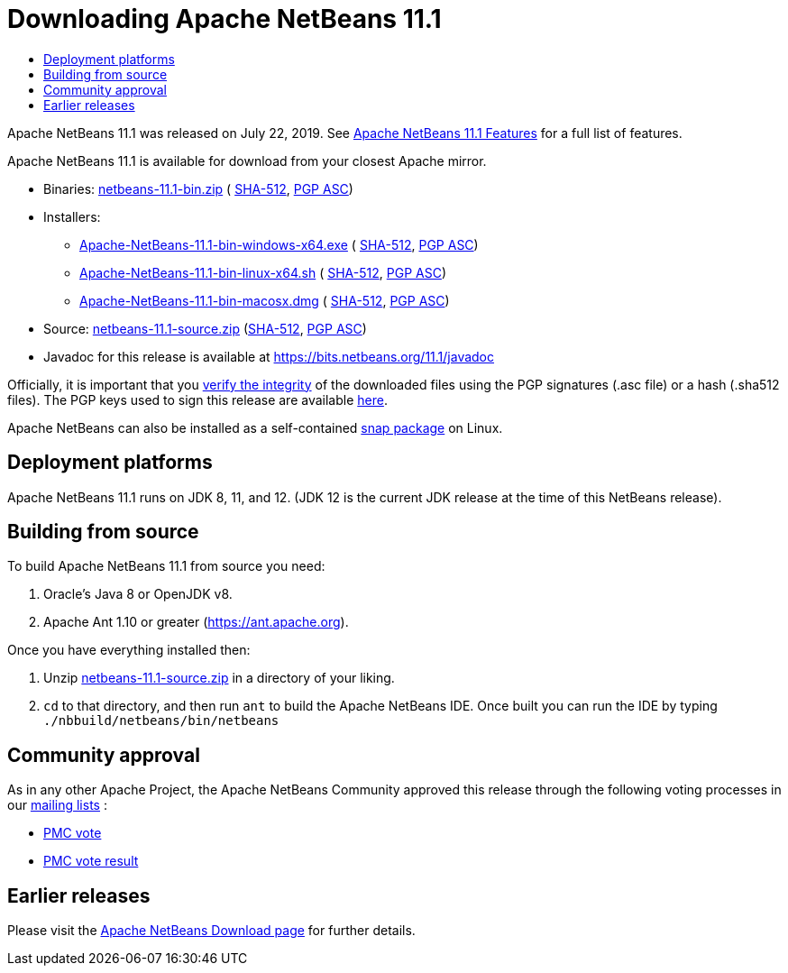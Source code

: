 ////
     Licensed to the Apache Software Foundation (ASF) under one
     or more contributor license agreements.  See the NOTICE file
     distributed with this work for additional information
     regarding copyright ownership.  The ASF licenses this file
     to you under the Apache License, Version 2.0 (the
     "License"); you may not use this file except in compliance
     with the License.  You may obtain a copy of the License at

       http://www.apache.org/licenses/LICENSE-2.0

     Unless required by applicable law or agreed to in writing,
     software distributed under the License is distributed on an
     "AS IS" BASIS, WITHOUT WARRANTIES OR CONDITIONS OF ANY
     KIND, either express or implied.  See the License for the
     specific language governing permissions and limitations
     under the License.
////
////

NOTE: 
See https://www.apache.org/dev/release-download-pages.html 
for important requirements for download pages for Apache projects.

////
= Downloading Apache NetBeans 11.1 
:jbake-type: page-noaside
:jbake-tags: download
:jbake-status: published
:keywords: Apache NetBeans 11.1 Download
:description: Apache NetBeans 11.1 Download
:toc: left
:toc-title:
:icons: font

Apache NetBeans 11.1 was released on July 22, 2019.
See link:/download/nb111/index.html[Apache NetBeans 11.1 Features] for a full list of features.

////
NOTE: It's mandatory to link to the source. It's optional to link to the binaries.
NOTE: It's mandatory to link against https://www.apache.org for the sums & keys. https is recommended.
NOTE: It's NOT recommended to link to github.
////
Apache NetBeans 11.1 is available for download from your closest Apache mirror.

- Binaries: 
link:https://archive.apache.org/dist/netbeans/netbeans/11.1/netbeans-11.1-bin.zip[netbeans-11.1-bin.zip] (
link:https://archive.apache.org/dist/netbeans/netbeans/11.1/netbeans-11.1-bin.zip.sha512[SHA-512],
link:https://archive.apache.org/dist/netbeans/netbeans/11.1/netbeans-11.1-bin.zip.asc[PGP ASC])

- Installers:
 
* link:https://archive.apache.org/dist/netbeans/netbeans/11.1/Apache-NetBeans-11.1-bin-windows-x64.exe[Apache-NetBeans-11.1-bin-windows-x64.exe] (
link:https://archive.apache.org/dist/netbeans/netbeans/11.1/Apache-NetBeans-11.1-bin-windows-x64.exe.sha512[SHA-512],
link:https://archive.apache.org/dist/netbeans/netbeans/11.1/Apache-NetBeans-11.1-bin-windows-x64.exe.asc[PGP ASC])
* link:https://archive.apache.org/dist/netbeans/netbeans/11.1/Apache-NetBeans-11.1-bin-linux-x64.sh[Apache-NetBeans-11.1-bin-linux-x64.sh] (
link:https://archive.apache.org/dist/netbeans/netbeans/11.1/Apache-NetBeans-11.1-bin-linux-x64.sh.sha512[SHA-512],
link:https://archive.apache.org/dist/netbeans/netbeans/11.1/Apache-NetBeans-11.1-bin-linux-x64.sh.asc[PGP ASC])
* link:https://archive.apache.org/dist/netbeans/netbeans/11.1/Apache-NetBeans-11.1-bin-macosx.dmg[Apache-NetBeans-11.1-bin-macosx.dmg] (
link:https://archive.apache.org/dist/netbeans/netbeans/11.1/Apache-NetBeans-11.1-bin-macosx.dmg.sha512[SHA-512],
link:https://archive.apache.org/dist/netbeans/netbeans/11.1/Apache-NetBeans-11.1-bin-macosx.dmg.asc[PGP ASC])

- Source: link:https://archive.apache.org/dist/netbeans/netbeans/11.1/netbeans-11.1-source.zip[netbeans-11.1-source.zip] 
(link:https://archive.apache.org/dist/netbeans/netbeans/11.1/netbeans-11.1-source.zip.sha512[SHA-512],
link:https://archive.apache.org/dist/netbeans/netbeans/11.1/netbeans-11.1-source.zip.asc[PGP ASC])

- Javadoc for this release is available at https://bits.netbeans.org/11.1/javadoc

////
NOTE: Using https below is highly recommended.
////
Officially, it is important that you link:https://www.apache.org/dyn/closer.cgi#verify[verify the integrity]
of the downloaded files using the PGP signatures (.asc file) or a hash (.sha512 files).
The PGP keys used to sign this release are available link:https://archive.apache.org/dist/netbeans/KEYS[here].

Apache NetBeans can also be installed as a self-contained link:https://snapcraft.io/netbeans[snap package] on Linux.

== Deployment platforms

Apache NetBeans 11.1 runs on JDK 8, 11, and 12.  (JDK 12 is the current JDK release at the time of this NetBeans release).


== Building from source

To build Apache NetBeans 11.1 from source you need:

. Oracle's Java 8 or OpenJDK v8.
. Apache Ant 1.10 or greater (https://ant.apache.org).

Once you have everything installed then:

1. Unzip link:https://archive.apache.org/dist/netbeans/netbeans/11.1/netbeans-11.1-source.zip[netbeans-11.1-source.zip]
in a directory of your liking.

[start=2]
. `cd` to that directory, and then run `ant` to build the Apache NetBeans IDE.
Once built you can run the IDE by typing `./nbbuild/netbeans/bin/netbeans`

== Community approval

As in any other Apache Project, the Apache NetBeans Community approved this release
through the following voting processes in our link:/community/mailing-lists.html[mailing lists] :

- link:https://lists.apache.org/thread.html/481ef107e6f5d8d6dfb35a831134bbbce3c6adb725e915ea8e5159d6@%3Cdev.netbeans.apache.org%3E[PMC vote]
- link:https://lists.apache.org/thread.html/b5d559bf860a5e6f5a908afec791c07ef1e0d0d16e6c739c73c454d9@%3Cdev.netbeans.apache.org%3E[PMC vote result]

== Earlier releases

Please visit the link:/download/index.html[Apache NetBeans Download page]
for further details.

